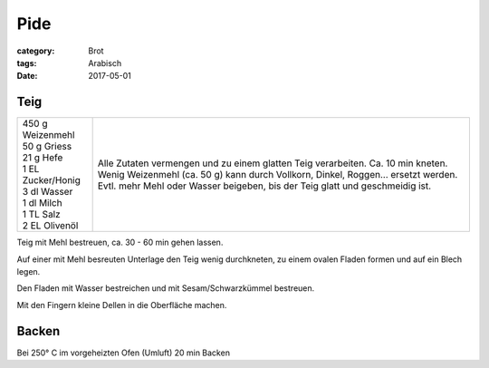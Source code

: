 Pide
####

:category: Brot
:tags: Arabisch
:date: 2017-05-01

Teig
====

+-----------------------+-----------------------------------------------------+
|| 450 g Weizenmehl     | Alle Zutaten vermengen und zu einem glatten Teig    |
|| 50 g Griess          | verarbeiten. Ca. 10 min kneten.                     |
|| 21 g Hefe            | Wenig Weizenmehl (ca. 50 g) kann durch Vollkorn,    |
|| 1 EL Zucker/Honig    | Dinkel, Roggen... ersetzt werden.                   |
|| 3 dl Wasser          | Evtl. mehr Mehl oder Wasser beigeben, bis der Teig  |
|| 1 dl Milch           | glatt und geschmeidig ist.                          |
|| 1 TL Salz            |                                                     |
|| 2 EL Olivenöl        |                                                     |
+-----------------------+-----------------------------------------------------+

Teig mit Mehl bestreuen, ca. 30 - 60 min gehen lassen.

Auf einer mit Mehl besreuten Unterlage den Teig wenig durchkneten,
zu einem ovalen Fladen formen und auf ein Blech legen.

Den Fladen mit Wasser bestreichen und mit Sesam/Schwarzkümmel bestreuen.

Mit den Fingern kleine Dellen in die Oberfläche machen.


Backen
======

Bei 250° C im vorgeheizten Ofen (Umluft) 20 min Backen


